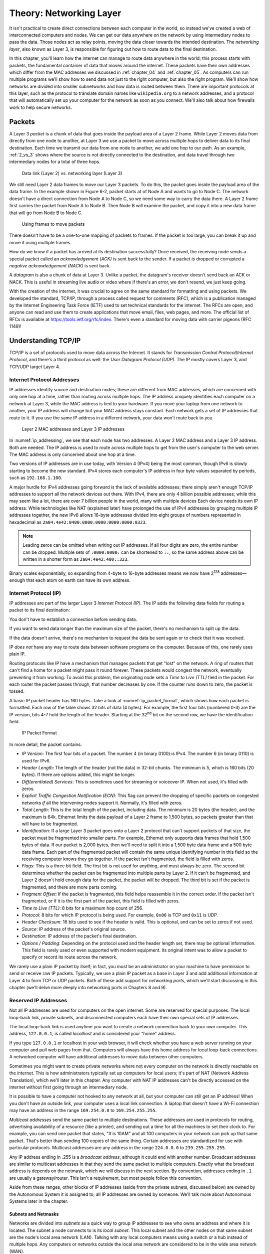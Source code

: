 .. _chapter_06:

Theory: Networking Layer
************************

It isn't practical to create direct connections between each computer in
the world, so instead we've created a web of interconnected computers
and nodes. We can get our data anywhere on the network by using
intermediary nodes to pass the data. Those nodes act as relay points,
moving the data closer towards the intended destination. The *networking
layer*, also known as Layer 3, is responsible for figuring out how to
route data to the final destination.

In this chapter, you'll learn how the internet can manage to route data
anywhere in the world; this process starts with packets, the fundamental
container of data that moves around the internet. These packets have
their own addresses which differ from the MAC addresses we discussed in
:ref:`chapter_04` and :ref:`chapter_05`. As computers can run multiple programs we'll show how
to send data not just to the right computer, but also the right program.
We'll show how networks are divided into smaller subnetworks and how
data is routed between them. There are important protocols at this
layer, such as the protocol to translate domain names like ``wikipedia.org``
to a network addresses, and a protocol that will automatically set up
your computer for the network as soon as you connect. We'll also talk
about how firewalls work to help secure networks.

Packets
=======

A Layer 3 *packet* is a chunk of data that goes inside the payload area
of a Layer 2 frame. While Layer 2 moves data from
directly from one node to another, at Layer 3 we use a packet to move
across multiple *hops* to deliver data to its final destination. Each
time we transmit our data from one node to another, we add one hop to
our path. As an example, :ref:`2_vs_3` shows where the source is not
directly connected to the destination, and data travel through two
intermediary nodes for a total of three hops.

.. _2_vs_3:
.. figure:: media/2_vs_3.svg
   :alt: Data link (Layer 2) vs. networking layer (Layer 3)
   :width: 80%

   Data link (Layer 2) vs. networking layer (Layer 3)

We still need Layer 2 data frames to move our Layer 3 packets. To do
this, the packet goes inside the payload area of the data frame. In the
example shown in Figure 6-2, packet starts at of Node A and wants to go
to Node C. The network doesn't have a direct connection from Node A to
Node C, so we need some way to carry the data there. A Layer 2 frame
first carries the packet from Node A to Node B. Then Node B will examine
the packet, and copy it into a new data frame that will go from Node B
to Node C.

.. _packets_in_frames:
.. figure:: media/packets_in_frames.svg
   :alt: Using frames to move packets
   :width: 80%

   Using frames to move packets

There doesn't have to be a one-to-one mapping of packets to frames. If
the packet is too large, you can break it up and move it using multiple
frames.

How do we know if a packet has arrived at its destination successfully?
Once received, the receiving node sends a special packet called an
*acknowledgement (ACK)* is sent back to the sender. If a packet is
dropped or corrupted a *negative acknowledgement (NACK)* is sent back.

A *datagram* is also a chunk of data at Layer 3. Unlike a packet, the
datagram's receiver doesn't send back an ACK or NACK. This is useful in
streaming live audio or video where if there's an error, we don't
resend, we just keep going.

With the creation of the internet, it was crucial to agree on the same
standard for formatting and using packets. We developed the standard,
TCP/IP, through a process called request for comments (RFC), which is a
publication managed by the Internet Engineering Task Force (IETF) used
to set technical standards for the internet. The RFCs are open, and
anyone can read and use them to create applications that move email,
files, web pages, and more. The official list of RFCs is available at
`https://tools.ietf.org/rfc/index <https://tools.ietf.org/rfc/index>`_.
There's even a standard for moving
data with carrier pigeons (RFC 1149)!

Understanding TCP/IP
====================

TCP/IP is a set of protocols used to move data across the Internet. It
stands for *Transmission Control Protocol*/*Internet Protocol*, and
there's a third protocol as well: the *User Datagram Protocol (UDP)*.
The IP mostly covers Layer 3, and TCP/UDP target Layer 4.

Internet Protocol Addresses
---------------------------

IP addresses identify source and destination nodes; these are different
from MAC addresses, which are concerned with only one hop at a time,
rather than routing across multiple hops. The IP address uniquely
identifies each computer on a network at Layer 3, while the MAC address
is tied to your hardware. If you move your laptop from one network to
another, your IP address will change but your MAC address stays
constant. Each network gets a set of IP addresses that route to it. If
you use the same IP address in a different network, your data won't
route back to you.

.. _ip_addressing:
.. figure:: media/ip_addressing.svg
   :alt: Layer 2 MAC addresses and Layer 3 IP addresses
   :width: 80%

   Layer 2 MAC addresses and Layer 3 IP addresses

In :numref:`ip_addressing`, we see that each node has two addresses. A Layer 2 MAC
address and a Layer 3 IP address. Both are needed. The IP address is
used to route across multiple hops to get from the user's computer to
the web server. The MAC address is only concerned about one hop at a
time.

Two versions of IP addresses are in use today, with Version 4 (IPv4)
being the most common, though IPv6 is slowly starting to become the new
standard. IPv4 stores each computer's IP address in four byte values
separated by periods, such as ``192.168.1.100``.

A major hurdle for IPv4 addresses going forward is the lack of available
addresses; there simply aren't enough TCP/IP addresses to support all
the network devices out there. With IPv4, there are only 4 billion
possible addresses; while this may seem like a lot, there are over 7
billion people in the world, many with multiple devices Each device
needs its own IP address. While technologies like NAT (explained later)
have prolonged the use of IPv4 addresses by grouping multiple IP
addresses together, the new IPv6 allows 16-byte addresses divided into
eight groups of numbers represented in hexadecimal as
``2a04:4e42:0400:0000:0000:0000:0000:0323``.

.. note::

   Leading zeros can be omitted when writing out IP addresses. If
   all four digits are zero, the entire number can be dropped. Multiple
   sets of ``:0000:0000:`` can be shortened to ``::``, so the same address above
   can be written in a shorter form as ``2a04:4e42:400::323``.

Binary scales exponentially, so expanding from 4-byte to 16-byte
addresses means we now have 2\ :sup:`128` addresses—enough that each
atom on earth can have its own address.

Internet Protocol (IP)
----------------------

IP addresses are part of the larger Layer 3 *Internet Protocol (IP)*.
The IP adds the following data fields for routing a packet to its final
destination:

You don't have to establish a connection before sending data.

If you want to send data longer than the maximum size of the packet,
there's no mechanism to split up the data.

If the data doesn't arrive, there's no mechanism to request the data be
sent again or to check that it was received.

IP *does not* have any way to route data between software programs on
the computer. Because of this, one rarely uses plain IP.

Routing protocols like IP have a mechanism that manages packets that get
"lost" on the network. A ring of routers that can't find a home for a
packet might pass it round forever. These packets would congest the
network, eventually preventing it from working. To avoid this problem,
the originating node sets a *Time to Live* *(TTL)* field in the packet.
For each router the packet passes through, that number decreases by one.
If the counter runs down to zero, the packet is tossed.

A basic IP packet header has 160 bytes. Take a look at :numref:`ip_packet_format`, which
shows how each packet is formatted. Each row of the table shows 32 bits
of data (4 bytes). For example, the first four bits (numbered 0-3) are
the IP version, bits 4-7 hold the length of the header. Starting at the
32\ :sup:`nd` bit on the second row, we have the identification field.

.. _ip_packet_format:
.. figure:: media/ip_packet_format.svg
   :alt: IP Packet Format
   :width: 100%

   IP Packet Format

In more detail, the packet contains:

- *IP Version*:
  The first four bits of a packet. The number 4 (in binary 0100) is IPv4.
  The number 6 (in binary 0110) is used for IPv6.
- *Header Length*:
  The length of the header (not the data) in 32-bit chunks. The minimum is
  5, which is 160 bits (20 bytes). If there are options added, this might
  be longer.
- *Diff(erentiated) Services*:
  This is sometimes used for streaming or voiceover IP. When not used,
  it's filled with zeros.
- *Explicit Traffic Congestion Notification (ECN)*:
  This flag can prevent the dropping of specific packets on congested
  networks *if* all the intervening nodes support it. Normally, it's
  filled with zeros.
- *Total Length*:
  This is the total length of the packet, including data. The minimum is
  20 bytes (the header), and the maximum is 64k. Ethernet limits the data
  payload of a Layer 2 frame to 1,500 bytes, so packets greater than that
  will have to be fragmented.
- *Identification*:
  If a large Layer 3 packet goes onto a Layer 2 protocol that can't
  support packets of that size, the packet must be fragmented into smaller
  parts. For example, Ethernet only supports data frames that hold 1,500
  bytes of data. If our packet is 2,000 bytes, then we'll need to split it
  into a 1,500 byte data frame and a 500 byte data frame. Each part of the
  fragmented packet will contain the same unique identifying number in
  this field so the receiving computer knows they go together. If the
  packet isn't fragmented, the field is filled with zeros.
- *Flags*:
  This is a three bit field. The first bit is not used for anything, and
  must always be zero. The second bit determines whether the packet can be
  fragmented into multiple parts by Layer 2. If it can't be fragmented,
  and Layer 2 doesn't hold enough data for the packet, the packet will be
  dropped. The third bit is set if the packet is fragmented, and there are
  more parts coming.
- *Fragment Offset*:
  If the packet is fragmented, this field helps reassemble it in the
  correct order. If the packet isn't fragmented, or if it is the first
  part of the packet, this field is filled with zeros.
- *Time to Live (TTL)*:
  8 bits for a maximum hop count of 256.
- *Protocol*:
  8 bits for which IP protocol is being used. For example, ``0x06`` is TCP and
  ``0x11`` is UDP.
- *Header Checksum*:
  16 bits used to see if the header is valid. This is optional, and can be
  set to zeros if not used.
- *Source*:
  IP address of the packet's original source.
- *Destination*:
  IP address of the packet's final destination.
- *Options / Padding*:
  Depending on the protocol used and the header length set, there may be
  optional information. This field is rarely used or even supported with
  modern equipment. Its original intent was to allow a packet to specify
  or record its route across the network.

We rarely use a plain IP packet by itself; in fact, you must be an
administrator on your machine to have permission to send or receive raw
IP packets. Typically, we use a plain IP packet as a base in Layer 3 and
add additional information at Layer 4 to form TCP or UDP packets. Both
of these add support for *networking ports*, which we'll start
discussing in this chapter (we'll delve more deeply into networking
ports in Chapters 8 and 9).

Reserved IP Addresses
---------------------
Not all IP addresses are used for computers on the open internet. Some
are reserved for special purposes. The local loop-back link, private
subnets, and disconnected computers each have their own special sets of
IP addresses.

The local loop-back link is used anytime you want to create a network
connection back to your own computer. This address, ``127.0.0.1``, is called
*localhost* and is considered your "home" address.

If you type ``127.0.0.1`` or localhost in your web browser, it will check
whether you have a web server running on your computer and pull web
pages from that. Computers will always have this home address for local
loop-back connections. A networked computer will have additional
addresses to move data between other computers.

Sometimes you might want to create private networks where not every
computer on the network is directly reachable on the internet. This is
how administrators typically set up computers for local users; it's part
of NAT (Network Address Translation), which we'll later in this chapter.
Any computer with NAT IP addresses can't be directly accessed on the
internet without first going through an intermediary node.

It is possible to have a computer not hooked to any network at all, but
your computer can still get an IP address! When you don't have an
outside link, your computer uses a local link connection. A laptop that
doesn't have a Wi-Fi connection may have an address in the range
``169.254.0.0`` to ``169.254.255.255``.

*Multicast addresses* send the same packet to multiple destinations.
These addresses are used in protocols for routing, advertising
availability of a resource (like a printer), and sending out a time for
all the machines to set their clock to. For example, you can send one
packet that states, "It is 10AM" and all 100 computers in your network
can pick up that same packet. That's better than sending 100 copies of
the same thing. Certain addresses are standardized for use with
particular protocols. Multicast addresses are any address in the range
``224.0.0.0`` to ``239.255.255.255``.

Any IP address ending in .255 is a *broadcast address*, although it
could end with another number. Broadcast addresses are similar to
multicast addresses in that they send the same packet to multiple
computers. Exactly what the broadcast address is depends on the netmask,
which we will discuss in the next section. By convention, addresses
ending in ``.1`` are usually a gateway/router. This isn't a requirement, but
most people follow this convention.

Aside from these ranges, other blocks of IP addresses (aside from the
private subnets, discussed below) are owned by the Autonomous System it
is assigned to; all IP addresses are owned by someone. We'll talk more
about Autonomous Systems later in the chapter.

Subnets and Netmasks
^^^^^^^^^^^^^^^^^^^^

Networks are divided into *subnets* as a quick way to group IP addresses
to see who owns an address and where it is located. The subnet a node
connects to is its *local subnet*. This local subnet and the other nodes
on that same subnet are the node's local area network (LAN). Talking
with any local computers means using a switch or a hub instead of
multiple hops. Any computers or networks outside the local area network
are considered to be in the wide area network (WAN).

How do you figure out what computers are local? It depends on their IP
address and a *netmask*, sometimes called *subnet mask*. For example,
you may have 254 computers on the local subnet numbered ``192.168.1.0`` to
``192.168.1.255``. Why 254 instead of 256? The first address in the range
(``192.168.1.0``) is the network address, used to identify the network as a
whole while routing. That can't be used as an address for a computer.
The last address (``192.168.1.255``) in a sequence is the broadcast address.
Every computer listens to that address. That leaves 254 addresses. To
find whether an address is local, check the netmask to see what part is
local and what part is routing, splitting the IP address into a network
prefix and a host portion.

:ref:`subnet_mask` shows an example computer's IP address both in binary and
decimal.

.. _subnet_mask:
.. code-block:: text
    :caption: Subnet Mask

    What           Binary form                         Dot-decimal notation
    IP address     11000000.10101000.00000101.10000010 192.168.  5.130
    Subnet mask    11111111.11111111.11111111.00000000 255.255.255.  0
    Network prefix 11000000.10101000.00000101.00000000 192.168.  5.  0
    Host part      00000000.00000000.00000000.10000010   0.  0.  0.130


The subnet mask is shown on the next line. The part of the IP address
that lines up with the 1s of the subnet mask makes up the network
prefix. The part of the IP address that lines up with the 0s of the
subnet mask makes up the host portion of the address. The more 1s that
are part of the subnet mask, the more network domains you can have. The
fewer 1s, the more local computers can be in our networking block.

We often show a subnet's routing properties using the *classless
inter-domain routing* (CIDR) form. Following the CIDR model, the subnet
above would be ``192.168.5.0/24``, where the ``192.168.5`` is the network
prefix. The ``24`` comes from the fact there are 24 1s in binary form of the
subnet mask, ``255.255.255.0``. (``255`` is ``1111 1111`` in binary.)

Table 6-2 shows different CIDR values and how they relate. For example,
192.0.0.0/8 would have the first eight bits be one, making a netmask of
255.0.0.0. The last 24 bits of the address would be for local computers,
leaving 2\ :sup:`24` (16,777,216) different numbers that could be
assigned to local nodes in your network. Remember, two of these
addresses are reserved. The address ending in binary zeros (192.0.0.0)
is used to identify the network as a whole, and the address ending in
binary ones (192.255.255.255) is reserved for broadcast.

CIDR Form

+-------+--------------+--------------------+-------------------------+
| CIDR  | Nodes        | Usable Nodes       | Netmask                 |
+=======+==============+====================+=========================+
| /8    | 16777216     | 16777214           | 255.0.0.0               |
+-------+--------------+--------------------+-------------------------+
| /9    | 8388608      | 8388606            | 255.128.0.0             |
+-------+--------------+--------------------+-------------------------+
| /10   | 4194304      | 4194302            | 255.192.0.0             |
+-------+--------------+--------------------+-------------------------+
| /11   | 2097152      | 2097150            | 255.224.0.0             |
+-------+--------------+--------------------+-------------------------+
| /12   | 1048576      | 1048574            | 255.240.0.0             |
+-------+--------------+--------------------+-------------------------+
| /13   | 524288       | 524286             | 255.248.0.0             |
+-------+--------------+--------------------+-------------------------+
| /14   | 262144       | 262142             | 255.252.0.0             |
+-------+--------------+--------------------+-------------------------+
| /15   | 131072       | 131070             | 255.254.0.0             |
+-------+--------------+--------------------+-------------------------+
| /16   | 65536        | 65534              | 255.255.0.0             |
+-------+--------------+--------------------+-------------------------+
| /17   | 32768        | 32766              | 255.255.128.0           |
+-------+--------------+--------------------+-------------------------+
| /18   | 16384        | 16382              | 255.255.192.0           |
+-------+--------------+--------------------+-------------------------+
| /19   | 8192         | 8190               | 255.255.224.0           |
+-------+--------------+--------------------+-------------------------+
| /20   | 4096         | 4094               | 255.255.240.0           |
+-------+--------------+--------------------+-------------------------+
| /21   | 2048         | 2046               | 255.255.248.0           |
+-------+--------------+--------------------+-------------------------+
| /22   | 1024         | 1022               | 255.255.252.0           |
+-------+--------------+--------------------+-------------------------+
| /23   | 512          | 510                | 255.255.254.0           |
+-------+--------------+--------------------+-------------------------+
| /24   | 256          | 254                | 255.255.255.0           |
+-------+--------------+--------------------+-------------------------+
| /25   | 128          | 126                | 255.255.255.128         |
+-------+--------------+--------------------+-------------------------+
| /26   | 64           | 62                 | 255.255.255.192         |
+-------+--------------+--------------------+-------------------------+
| /27   | 32           | 30                 | 255.255.255.224         |
+-------+--------------+--------------------+-------------------------+
| /28   | 16           | 14                 | 255.255.255.240         |
+-------+--------------+--------------------+-------------------------+
| /29   | 8            | 6                  | 255.255.255.248         |
+-------+--------------+--------------------+-------------------------+
| /30   | 4            | 2                  | 255.255.255.252         |
+-------+--------------+--------------------+-------------------------+

How do you know what IP addresses you can set a node/computer on a
subnet? First, take the gateway's IP address as shown in Table 6-3. Then
take the subnet mask and do a bitwise *and* with it. What is left over
is the network address. Everything not covered in 1s can be changed. In
Table 6-3's example, there are eight 0s in the netmask, so computers can
be numbered from 1 to 254 (Binary 0000 0001 to 1111 1110). Valid IP
addresses for that subnet go from 192.168.3.1 up to 192.168.3.254. The
CIDR is 192.168.3.0/24 as there are 24 1s in the netmask.

CIDR Form

+----------------------+----------------------+-----------------------+
| Gateway address      | 192.168.3.1          | 11000000.10101        |
|                      |                      | 000.00000011.00000001 |
+======================+======================+=======================+
| Netmask              | 255.255.255.0        | 11111111.11111        |
|                      |                      | 111.11111111.00000000 |
+----------------------+----------------------+-----------------------+
| Network Address      | 192.168.3.0          | 11000000.10101        |
|                      |                      | 000.00000011.00000000 |
+----------------------+----------------------+-----------------------+

Table 6-4 shows a more complex example where the netmask doesn't fall
right on the byte boundaries. 10.1.21.16 is the network address,
10.1.21.31 is the broadcast address, and 10.1.21.17 to 10.1.21.30 are
valid IP addresses for nodes on the subnet.

CIDR Form

+-------------------+--------------------+-----------------------------+
| Gateway address   | 10.1.21.17         | 00001010                    |
|                   |                    | .00000001.00010101.00010001 |
+===================+====================+=============================+
| Netmask           | 255.255.255.240    | 11111111                    |
|                   |                    | .11111111.11111111.11110000 |
+-------------------+--------------------+-----------------------------+
| Network Address   | 10.1.21.16         | 00001010                    |
|                   |                    | .00000001.00010101.00010000 |
+-------------------+--------------------+-----------------------------+
| Broadcast Address | 10.1.21.31         | 00001010                    |
|                   |                    | .00000001.00010101.00011111 |
+-------------------+--------------------+-----------------------------+

The rules for subnet masks are the same with IPv6, just with its larger
128-bit address pool. For example, consider the address
2620:12a:8001:0:0:0:0:0/112. In this address, the first 112 bits are
part of the netmask with our network address, and the last 16 bits are
left as addresses for our local area network.

NAT
---
Most business and home networks will combine a firewall with *NAT
(Network Address Translation)*, which allows you to have many client
computers served by only one IP address. This has permitted the internet
to continue with v4 addresses long after it should have run out.

For example, the organization in :numref:`NAT` has one IP address,
``123.1.21.2``, and a router that uses NAT. It creates a private subnet so
that multiple computers—in this case numbered ``192.168.1.100`` to ``104`` hook up
to the router with the address ``192.168.1.1``. The router will translate
the address so everything looks like it is coming from ``123.1.21.2``, which
allows those five computers to share one internet address.

.. _NAT:
.. figure:: media/NAT.svg
   :alt: Network address translation
   :width: 100%

   Network address translation

NAT uses a private subnet within one of the following address ranges:

-  ``10.0.0.0`` to ``10.255.255.255``
-  ``172.16.0.0`` to ``172.31.255.255``
-  ``192.168.0.0`` to ``192.168.255.255``

Since these addresses are reserved for private subnets, you don't have
to worry that a computer on the internet has one of them. If that
address was on the internet, it would cause confusion because the router
wouldn't know if data was intended for our local subnet, or a different
computer on the internet. The NAT will have two IP addresses: one to
send/receive packets on the private subnet and another to communicate
with the internet. The NAT can transmit/receive multiple independent
messages from different computers and use just one network connection.
This is called *multiplexing*. The NAT will multiplex all connections
created in the private subnet to its one outside internet address. Each
connection on the private subnet gets its own port, so the NAT can sort
through the traffic.

Chances are, you're behind a NAT right now. You can test it and see:

1. Take two devices on the same network such as your local Wi-Fi.
2. Launch a web browser on both devices and connect to a service like
   `www.whatismyip.com <https://www.whatismyip.com>`_, which displays your assigned IP address. If
   both devices show the same IP address, you're using a NAT.

You can also check your local IP address with ipconfig or ifconfig and
compare it to the IP address seen by the internet to see if it is
translated.

Because of NAT, you can't assume each person that connects to your
server has their own IP address. For example, say a student at a
university connects to your website. The next time a person connects to
your website from that same IP address, they could be anyone else at
that university.

TCP/UDP Networking Ports
------------------------
Because multiple programs may be running on the same computer, how do
you determine which program running on your computer gets the networking
data? Does an incoming data packet go to your web browser or instead an
on-line game? The base Internet Protocol has no extra data for what
program you should be sending the data to. To add this functionality,
the TCP and UDP protocols use *networking ports* to route networking
data to the proper program running on a computer. A program on a server
"listens" for incoming data on certain ports. Ports are numbered 0 to
65,535. Common ports for popular protocols include:

- *22*: Secure Shell (SSH, for opening a remote console/command line)
- *25*: SMTP (mail)
- *53*: Domain Name System
- *80*: Unencrypted web (http)
- *443*: Encrypted web (https)
- *636*: Encrypted LDAP (Lookup for login information)

If a program is listening for connections on those ports, it is ready to
take connections for SSH, serve up web pages, or whatever that port maps
to.

A program on a *client* (such as a web browser) will open a connection
to the server and listen for return data on a random unoccupied port
from 49152–65535. This short-lived port used to receive return traffic
is called an *ephemeral port*. For example, a web browser may connect to
google.com on port 443 (encrypted web). The IP address and port at
Google might be: ``216.58.192.206:443``. Google will connect back to the
client computer on an "ephemeral" port, and return packets going to the
client address might look like ``192.168.1.101:51010``. Notice how we write
the IP address with periods, followed by a colon and the port number.
The IP address gets you to the computer, the port gets you to the
correct program running on that computer.

UDP
^^^
The UDP sends a packet of data across the network. It is built on top of
IP, and adds support for the common ports discussed in TCP/UDP
Networking Ports.

Like IP, UDP is also connectionless, which means you don't have
establish a connection before sending data. If you want to send data
longer than the maximum size of the packet, there's no mechanism to
split up the data. If the data doesn't arrive, there's no mechanism to
request the data be sent again or to check that it was received. UDP
*does* have a way to route data between software programs on the
computer. These are the ports we talked about.

A UDP datagram can be 65,535 bytes long. With an 8-bit UDP header and a
20-byte IP header, that leaves 65,507 bytes for data. Since a UDP
datagram can be larger than an Ethernet frame it can be fragmented into
parts. Ideally, we don't want to fragment our packets because
disassembly and reassembly takes time.

TCP
^^^

Most connections on the internet happen with TCP, which is built on top
of IP and offers notification of delivery failure; retransmission;
breaking a large message into parts; reassembly in the proper order; and
network congestion. Most of these features are Layer 4 features on the
OSI model, so we'll table our discussion of TCP until Chapter 8.

Hubs, Switches, and Routers
===========================

The star topology (discussed in Chapter 4) is the most common method for
local wired network connections using Ethernet. In this topology,
multiple computers hook up to a central node. This device can be a hub,
switch, or a router, each of which have important differences.

If the central node is a *hub*, it repeats any data sent to it. If you
have ten nodes hooked up to a hub, and node 1 says something to node 2,
the hub sends it to nodes 3 through 10 as well. A hub is the simplest
type of central node device and only operates on Layer 1.

A *switch* is a more intelligent device that only repeats data to nodes
that are supposed to receive it. If node 1 only wants to send data to
node 2, a switch doesn't repeat the data to nodes 3 through 10. This
moves traffic faster and improves data privacy and security. Switches
operate at Layer 2, and know the MAC address for each port. Hubs aren't
common anymore now that switches are just as cheap while improving
traffic speed and security.

A *router* is more advanced than a switch, as it can switch packets of
data between computers and route them to other networks. This makes a
router a Layer 3 device. The simplest routers determine if received data
is for the local network or the outside network. Simple routers aren't
much more expensive than a switch, and better routers can switch between
multiple outside connections and help plan the route a packet takes.
However, routers that can support terabit-per-second speeds are
expensive and insist on charging high support fees.

The *gateway* is another name for your local router. If a packet isn't
intended for the LAN, the router picks it up and forwards it to the WAN.
A gateway/router has connections for connecting to local computers on
the LAN and for connecting to the WAN outside network.

How Routing Works
=================

Knowing how routers work is important in understanding how data can move
anywhere in the world. To understand how packets find the best path to
their destination, let's take a high-level look at the internet.

The internet is divided into multiple *autonomous systems (AS)*. Each AS
is a collection of routers controlled by a single administrative entity.
As I write this, there are around 100,000 autonomous systems, each with
their own autonomous system name (ASN). You can download a huge text
file with all of the ASNs from: `ftp://ftp.arin.net/info/asn.txt <ftp://ftp.arin.net/info/asn.txt>`_.

Each of these ASNs owns one or more blocks of IP addresses. When we
route traffic to an IP address, we figure out what ASN it is part of,
then route the traffic to that ASN. Several tools exist to quickly
figure out who owns block of IP addresses, such as Mx Toolbox
(`https://mxtoolbox.com/arin.aspx <https://mxtoolbox.com/arin.aspx>`_).

The Exterior Gateway Protocol routes packets between each of these
autonomous systems; the current version of this protocol is version 4 of
the *Border Gateway Protocol (BGP)*.

Interior Gateway Protocols route packets within each autonomous system.
The most common of these protocols are IS-IS, EIGRP, OSPF, and RIP. It's
up to the administrator of the autonomous system to decide which
interior gateway protocol to use and how to route packets inside of it.

:numref:`as` shows a semi-fictional example of how these routing protocols
come together. In the upper left is New York University. Their AS number
is 12. The short name of their ASN is NYU-DOMAIN. (While this name is
descriptive, not all short names make it easy to guess their owner.)
Since it has a TCP/IP address of 129.122.0.0/16, the BGP protocol will
route all traffic with TCP/IP addresses that start with 129.122 to that
ASN. Each AS might have one or more TCP/IP groupings assigned to them.
New York University has about six, although I only listed two in the
diagram.

.. _as:
.. figure:: media/as.svg
   :alt: Autonomous systems and routing protocols
   :width: 100%

   Autonomous systems and routing protocols

Internally, NYU might use a routing protocol like IS-IS. Externally it
must use BGP. In the image, NYU has two internet connections to outside
fictional entities. The internet consists of these ASNs that use BGP to
pass traffic.

Routing Protocol Categories
---------------------------
When multiple routes exist between nodes or autonomous systems, you can
find the best way there by using a *routing protocol*. The following
list shows the main kinds of routing protocols in use.

Distance-vector routing protocol
^^^^^^^^^^^^^^^^^^^^^^^^^^^^^^^^
With this protocol, a router periodically sends info about known routes
only to neighboring routers. As neighbors share with neighbors, each
router eventually builds a routing table. This protocol takes less CPU
and, if there are poorly behaved routers, is more robust than the
link-state protocol. Examples of the distance-vector protocol include
Routing Information Protocol (RIP), RIPv2, Interior Gateway Routing
Protocol (IGRP), Enhanced Gateway Routing Protocol (EIGRP).

Link-state routing protocol
^^^^^^^^^^^^^^^^^^^^^^^^^^^
With this protocol, routers send info about the state of their links to
the entire network of routers it knows about, not just to neighbors.
This allows link-state to converge on paths faster than distance-vector.
That means, if there is a change in the network, link-state routing will
figure out a new path faster than distance-vector protocols. Link-state
requires each node to be cooperative, so it works best when all the
routers are managed by the same entity. Examples of link-state routing
protocol include Open Shortest Path First (OSPF) and Intermediate System
to Intermediate System (IS-IS). For large internal networks, IS-IS is
the most common protocol in use.

Path-vector routing protocol
^^^^^^^^^^^^^^^^^^^^^^^^^^^^

This protocol is similar to distance-vector, but is used for exterior
routing. Routing between exterior systems is complex, as there might be
business networks that aren't reliably online all the time, or are
misconfigured and send bad routing data. A network owner might have
business arrangements where one link is cheaper than the other. Border
Gateway Protocol (BGP) uses a path-vector routing protocol. If your data
goes outside your local AS, it's being routed with BGP version 4.

The exact algorithm for how each of these protocols calculates a path
between nodes is beyond the scope of this book. If you'd like to know
more consider studying Dijkstra's shortest path algorithm and Routing
Information Protocol.

Popular Layer 3 Protocols
=========================

Along with the base TCP/IP protocols, there are many other related
protocols you should know about. Before we delve into each protocol,
here's a quick overview:

- The Domain Name System allows us to use names like google.com instead
  of IP addresses.
- ICMP notifies us if our packet can't reach the destination.
- ARP is the bridge between Layer 2 and Layer 3 addresses.
- DHCP lets us hook a computer up to a network without manually setting
  its address.
- Finally, firewalls can help us stay safe on the network.

Domain Name System
------------------
A TCP/IP address might look like 104.20.209.3, but we typically type a
name like *google.com* into a web browser. In order to go from the
computer-readable address to one that humans can understand, we use the
*DNS (Domain Name System)*.

A domain name has several parts, separated by periods. A domain name
reads right-to-left. For example, take the domain *www.nostarch.com*.
The right side specifies all addresses that end in *com*, then we move
left and narrow that down to all computers owned by *nostarch*, and
finally down to the computer named *www* at *nostarch*. The last part is
called the *top-level domain (TLD)*. The *.com* domain being one of the
most popular TLDs. The authoritative list of all TLDs is available from
the Internet Assigned Numbers Authority (IANA) at
*https://www.iana.org/domains/root/db*.

You can buy a domain on many of these TLDs. For example, you could buy a
domain called *my-domain* from the *example* TLD. You would then own
*my-domain.example*. You can set up your own domain name server that
allows you to list IP addresses for computers in your domain. To do
this, prepend another name followed by a period before the domain you
own. For example:

mail.my-domain.example => 192.168.1.100

www.my-domain.example => 192.168.1.101

sam.my-domain.example => 192.168.1.102

Once the web became the standard internet protocol, most network
administrators dropped the additional *www* in front of the domain and
had the domain, such as *my-domain.example*, resolve directly to the web
server.

The servers at the top of the DNS hierarchy are TLD *root servers.* You
can query these servers to find out what computers hold all the name
server addresses for TLDs like *.com* (see
*https://www.iana.org/domains/root/servers* for the list). These
computers contain the IP addresses of domain name servers, not the IP
addresses for a domain name. Therefore, my-domain.example would have one
or more domain name servers associated with it where you can find an
address.

Looking up an address via DNS is a multistep process that typically
works like this:

1. The local computer requests the IP address for the computer from the
   router.
2. The router asks for the IP address from the ISP.
3. The ISP asks the root server for TLD name servers. (Who owns
   .example?)
4. The ISP asks the TLD servers who owns the domain. (Who owns
   my-domain.example?)
5. The ISP asks the domain name server for the IP of the computer in the
   domain. (What IP is www.my-domain.example?)
6. The ISP passes the address back to the router.
7. The router passes the address back to the local computer.
8. Now the local computer has the IP address.

The local computer and the DNS can cache the IP address of a domain name
in memory. The TLD servers can also be cached. Using the cached values
speeds up connections since the address doesn't need to be looked each
time, but if the address changes, it will take a while to figure that
out. When you set up a domain name record, you can specify a Time to
Live (TTL) in seconds. If you put in 600 seconds, the IP address lookup
will be cached by the clients for 10 minutes. Thus, if you change a
domain name record from one IP to another, it will take at least 10
minutes for all clients to switch to the new address.

The domain name servers aren't listed by IP address, but by a DNS
record. For example, you can use the nslookup tool (which we'll use in
Chapter 7) to look up the domain arcade.academy, which might show it has
a DNS of ``ns10.dnsmadeeasy.com``. If you look up ``ns10.dnsmadeeasy.com``,
you'll receive an IP record, which you can use to connect and get an IP
address.

Multiple name server record types can be stored on a DNS server:

State of Authority (SOA)

This record holds the primary name server for the domain, an e-mail
address of the person responsible for the domain, and how long each
record should be cached, before clients should get an updated copy.

- *A*: This associates an address like ``www.mydomain.example`` to ``192.168.1.100``.
- *AAAA*: This is just like an A-record, but for IPv6 addresses.
- *Domain Name Alias (CNAME)*: This allows you to point a computer like www.mydomain.example to a
  different domain like ``www2.myotherdomain.example``.
- *Mail Exchange (MX)*: This record entry contains the IP addresses of a domain's e-mail
  servers. Sending mail to ``mary@my-domain.example`` will cause the mail
  server to look up the MX record for ``my-domain.example`` and open a
  connection to send the mail there.
- *Name Server (NS)*: This identifies the computers that will manage all the name server
  records for the domain. If a computer wants to look up the IP address of
  ``www.my-domain.example``, it first finds the server for the ``.example`` TLD,
  then when asks that server who owns my-domain.example. It will then get
  the NS record so it can look up the IP address for computers such as
  ``www.my-domain.example``.

.. note::

   Addresses can also be hardcoded in a *hosts file* stored on the
   local computer. With the hosts file you can override any address. You
   can change google.com to go to a different IP address. On Unix and macOS
   systems, you can find the file at */etc/hosts*; on Windows, the file is
   found at *C:\\Windows\\System32\\Drivers\\etc\\hosts*.

It's also possible to find a domain name record with an IP address,
which is called a *reverse look-up*. If you do a Wireshark packet trace
during one of these lookups, the request will look weird. For example, a
reverse lookup on 192.168.1.100 gives a lookup request for
192.168.1.100.in-addr.arpa. ARPA is a special top-level domain used for
reverse lookups and a few other items. It is a left-over from the
original ARPANET that predated the internet.

If you don't have a DNS you can hook up to, you can use the two Google
Public DNS Servers at the addresses of ``8.8.8.8`` and ``8.8.4.4``.

WINS
----
Aside from naming TCP/IP with the DNS, there is the Windows Internet
Name Service (WINS). When working on a home network, you are likely to
run into this method, which is only used on local networks. If you are
on a Windows computer, open the File Explorer to browse files by
clicking Window+\ **E**. Select the Network item in the list on the left
to see other items on your local network. If there are computers that
show up, your system is using WINS to find these local computers and
computer names.

*NetBIOS* was one of the first methods for naming and discovering
computers over the network, originally created by a company called Sytek
in 1983 for IBM, and later implemented by Microsoft in 1985 for their
computers. NetBIOS limits computer names to 15 characters.

WINS is Microsoft's version of the NetBIOS Name Service. WINS is related
to the Server Message Block (SMB), a higher-level protocol that helps
set up network file shares.

When you set up a new computer, you can name it as part of a workgroup,
or the domain if your computer is part of a larger company network. You
will need an account with permissions from that domain to rename or add
computers.

When a computer is on the domain, a domain admin can force certain
computer settings onto all the computers that are members of the domain.
This is handy for administrators, so they do not need to individually
bring in each computer and set it up, or worry about users or software
programs unexpectedly changing those settings.

ICMP
----
*ICMP (Internet Control Message Protocol)* sends a response message back
to a computer if the router is unable to forward a packet to its
destination. It will also send a message back if the TTL expires on a
packet. This type of packet is often used in creating a trace route,
which we'll talk about in Chapter 7.

ARP
---
The network maps MAC addresses to IP addresses on the local subnet with
the *ARP (Address Resolution Protocol)*. Each computer keeps a table of
IP to MAC address mappings for its local network. To see this table,
enter arp on the command line. If you need to send data to a local IP
address and the computer doesn't know the MAC address, it will send an
*ARP probe*. This is a broadcast ARP packet with the IP address filled
in, and a MAC address of all zeros. The node with that IP address will
then reply with a broadcast ARP packet that has both the IP and the MAC
address filled in. You'll try this out in a Chapter 7 project.

DHCP
----
When a new computer is connected to a TCP/IP network, *DHCP (Dynamic
Host Configuration Protocol)* figures out how to set the computer's IP
address and DNS. Most routers have built-in DHCP servers.

:numref:`dhcp` shows a screen from my DSL modem. The modem starts giving out
IP addresses at ``192.168.0.2`` and goes up to ``192.168.0.254``. With DNS set
to Dynamic, the router will pass along the same DNS servers that the ISP
sets.

.. _dhcp:
.. figure:: media/dhcp.png
   :alt: DHCP router settings
   :width: 100%

   DHCP router settings

When a computer receives an IP address from DHCP, it gets a lease that
allows the computer to use the address for a certain time period. After
the lease expires, the computer asks for a new IP address. It might get
the same address, but there is no guarantee. The lease keeps DHCP from
running out of addresses. For example, a coffee shop that has 200
available IP addresses for customers can quickly run out of IP addresses
if the leases are for 24 hours and more than 200 people use their Wi-Fi
each day. Having a shorter lease helps ensure they don't run out.

Firewall
--------
A firewall is a software or hardware device that physically (or
virtually) sits between a computer and the outside network, or between a
subnet and the outside network.

An administrator can use a firewall to filter network traffic going into
or out of a device. :numref:`firewall` shows an example of a firewall that I set
up with Amazon Web Services.

.. _firewall:
.. figure:: media/firewall.png
   :alt: AWS firewall settings
   :width: 100%

   AWS firewall settings

This firewall will allow incoming unencrypted web traffic and encrypted
web traffic from any source. That is, anyone can access my web server.
The firewall will allow incoming SSH traffic (remember, SSH lets you
open a terminal window and enter commands) only from one computer with
an IP address of 75.167.86.253. Not only do I need to know my username
and password to log in to that computer, for extra security I can log in
only from one computer on the internet.

Firewalls are configured either to block traffic or let it through. A
firewall does not filter viruses, but it can filter out a rogue program
on a computer that tries to open up a new network port or connect to the
outside world.

Most home routers have built-in firewalls that filter out any incoming
traffic by default. The one exception is if the network connection was
initiated by a computer inside that network. For example, if a computer
inside the network opens a connection to a web server, then return
traffic is allowed to flow back. Otherwise, web browsing would be
pointless.

To get past firewalls, malicious sites will try to trick people into
installing software onto their home computers. Once bad software is
installed, it can initiate a connection and get past the firewall.

What You Learned
================

In this chapter we learned about the networking layer. The most common
protocol used at this layer is the Internet Protocol. All data at this
level is grouped together in packets. Each node at this layer has its
own IP address, the standard for addresses is currently in the middle of
moving from an IPv4 format to an IPv6 format. Networks are broken into
different routable groups. We can see if a network address is part of
our local group (subnet) by using a subnet mask. Networks on the
internet are broken into Autonomous Systems, and we route between them
with the Border Gateway Protocol.

In the next chapter, we'll take what we've learned and apply it to
several projects. We'll learn how to find and change the TCP/IP settings
on our computer. We'll capture and inspect packets with Wireshark. Next,
we'll write programs that send and receive data over the network. There
are a lot of tools at this layer we'll learn how to use. For example,
tools that test for connectivity, and tools that can scan a computer and
see if it is accepting network connections. We'll also learn how to
trace and even map the nodes and ASNs that your computer uses to pass
traffic to websites.

